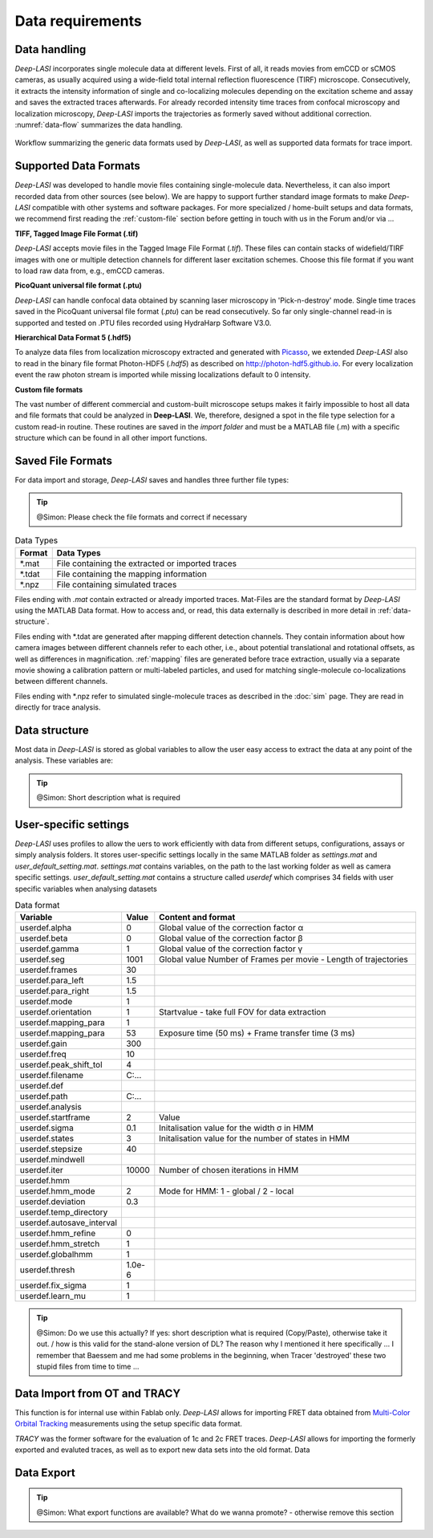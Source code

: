 ..  _data-format:
Data requirements
-------------------

Data handling
~~~~~~~~~~~~~~~~~~~~~~~~~~~~~~
*Deep-LASI* incorporates single molecule data at different levels. First of all, it reads movies from emCCD or sCMOS cameras, as usually acquired using a wide-field total internal reflection fluorescence (TIRF) microscope. Consecutively, it extracts the intensity information of single and co-localizing molecules depending on the excitation scheme and assay and saves the extracted traces afterwards. For already recorded intensity time traces from confocal microscopy and localization microscopy, *Deep-LASI* imports the trajectories as formerly saved without additional correction. :numref:`data-flow` summarizes the data handling.

.. figure:: ./../figures/documents/Fig_1_Data_Handling.png
   :width: 800
   :alt: Data Handling 
   :align: center
   :name: data-flow
   
   Workflow summarizing the generic data formats used by *Deep-LASI*, as well as supported data formats for trace import.

Supported Data Formats
~~~~~~~~~~~~~~~~~~~~~~~~~~~~~~
*Deep-LASI* was developed to handle movie files containing single-molecule data. Nevertheless, it can also import recorded data from other sources (see below). We are happy to support further standard image formats to make *Deep-LASI* compatible with other systems and software packages. For more specialized / home-built setups and data formats, we recommend first reading the :ref:`custom-file` section before getting in touch with us in the Forum and/or via ...

**TIFF, Tagged Image File Format (.tif)**

*Deep-LASI* accepts movie files in the Tagged Image File Format (*.tif*). These files can contain stacks of widefield/TIRF images with
one or multiple detection channels for different laser excitation schemes. Choose this file format if you want to load raw data from, e.g., emCCD cameras. 

**PicoQuant universal file format (.ptu)**

*Deep-LASI* can handle confocal data obtained by scanning laser microscopy in 'Pick-n-destroy' mode. Single time traces saved in the PicoQuant universal file format (*.ptu*) can be read consecutively. So far only single-channel read-in is supported and tested on .PTU files recorded using HydraHarp Software V3.0.

**Hierarchical Data Format 5 (.hdf5)**

To analyze data files from localization microscopy extracted and generated with `Picasso <https://picassosr.readthedocs.io/en/latest/index.html>`_, we extended *Deep-LASI* also to read in the binary file format Photon-HDF5 (*.hdf5*) as described on `http://photon-hdf5.github.io <http://photon-hdf5.github.io>`_. For every localization event the raw photon stream is imported while missing localizations default to 0 intensity.

..  _custom-files:
**Custom file formats**

The vast number of different commercial and custom-built microscope setups makes it fairly impossible to host all data and file formats that could be analyzed in **Deep-LASI**. We, therefore, designed a spot in the file type selection for a custom read-in routine. These routines are saved in the *import folder* and must be a MATLAB file (.m) with a specific structure which can be found in all other import functions.

Saved File Formats
~~~~~~~~~~~~~~~~~~~~~~~
For data import and storage, *Deep-LASI* saves and handles three further file types:

..  tip::
    @Simon: Please check the file formats and correct if necessary 

..  csv-table:: Data Types
   :header: "Format", "Data Types"
   :widths: 15, 200

   *.mat,   "File containing the extracted or imported traces"
   *.tdat,  "File containing the mapping information"
   *.npz,   "File containing simulated traces"

Files ending with *.mat* contain extracted or already imported traces. Mat-Files are the standard format by *Deep-LASI* using the MATLAB Data format.
How to access and, or read, this data externally is described in more detail in :ref:`data-structure`.

Files ending with *.tdat are generated after mapping different detection channels. They contain information about how camera images between different channels refer to each other, i.e., about potential translational and rotational offsets, as well as differences in magnification. :ref:`mapping` files are generated before trace extraction, usually via a separate movie showing a calibration pattern or multi-labeled particles, and used for matching single-molecule co-localizations between different channels.

Files ending with *.npz refer to simulated single-molecule traces as described in the :doc:`sim` page. They are read in directly for trace analysis. 

..  _data-structure:
Data structure
~~~~~~~~~~~~~~~~~~~~~~~~~~~~~~
Most data in *Deep-LASI* is stored as global variables to allow the user easy access to extract the data at any point of the analysis. These variables are: 

..  csv-table:: Data format
   :header: "Variable", "Content and format"
   :file: path-to-the/file.csv 
   :widths: 15, 200

   T.XXX,   "Info"
   T.XXX,   "Info"
   ,        "etc."

..  tip::
    @Simon: Short description what is required 

..  _profile:
User-specific settings
~~~~~~~~~~~~~~~~~
*Deep-LASI* uses profiles to allow the uers to work efficiently with data from different setups, configurations, assays or simply analysis folders. 
It stores user-specific settings locally in the same MATLAB folder as *settings.mat* and *user_default_setting.mat*. *settings.mat* contains variables, on the path to the last working folder as well as camera specific settings. *user_default_setting.mat* contains a structure called *userdef* which comprises 34 fields with user specific variables when analysing datasets

..  csv-table:: Data format
   :header: "Variable", "Value", "Content and format"
   :widths: 15, 15, 200

   userdef.alpha,     "0",     "Global value of the correction factor α"
   userdef.beta,      "0",     "Global value of the correction factor β"
   userdef.gamma,     "1",     "Global value of the correction factor γ"
   userdef.seg,       "1001",  "Global value Number of Frames per movie - Length of trajectories"
   userdef.frames,    "30",    ""
   userdef.para_left, "1.5",   ""
   userdef.para_right,"1.5",   ""
   userdef.mode,      "1",     ""
   userdef.orientation, "1",   "Startvalue - take full FOV for data extraction"   
   userdef.mapping_para,"1",   ""   
   userdef.mapping_para,"53",  "Exposure time (50 ms) + Frame transfer time (3 ms)" 
   userdef.gain,      "300",   ""   
   userdef.freq,      "10",    ""   
   userdef.peak_shift_tol,"4", ""   
   userdef.filename,  "C:\...",""
   userdef.def,       "",      "" 
   userdef.path,      "C:\...",""
   userdef.analysis,  "",      "" 
   userdef.startframe,"2",     "Value" 
   userdef.sigma,     "0.1",   "Initalisation value for the width σ in HMM" 
   userdef.states,    "3",     "Initalisation value for the number of states in HMM" 
   userdef.stepsize,  "40",    "" 
   userdef.mindwell,  "",      "" 
   userdef.iter,      "10000", "Number of chosen iterations in HMM" 
   userdef.hmm,       "",      "" 
   userdef.hmm_mode,  "2",     "Mode for HMM: 1 - global / 2 - local" 
   userdef.deviation, "0.3",   "" 
   userdef.temp_directory,"",  ""    
   userdef.autosave_interval, "", ""    
   userdef.hmm_refine,"0",     ""    
   userdef.hmm_stretch,"1",    "" 
   userdef.globalhmm, "1",     "" 
   userdef.thresh,    "1.0e-6","" 
   userdef.fix_sigma, "1",     "" 
   userdef.learn_mu,  "1",     ""    

..  tip::
    @Simon: Do we use this actually? If yes: short description what is required (Copy/Paste), otherwise take it out. / how is this valid for the stand-alone version of DL? The reason why I mentioned it here specifically ... I remember that Baessem and me had some problems in the beginning, when Tracer 'destroyed' these two stupid files from time to time ... 

..  _import:
Data Import from OT and TRACY 
~~~~~~~~~~~~~~~~~
This function is for internal use within Fablab only.  
*Deep-LASI* allows for importing FRET data obtained from `Multi-Color Orbital Tracking <https://onlinelibrary.wiley.com/doi/10.1002/smll.202204726>`_ measurements using the setup specific data format. 

*TRACY* was the former software for the evaluation of 1c and 2c FRET traces. *Deep-LASI* allows for importing the formerly exported and evaluted traces, as well as to export new data sets into the old format. Data

..  _export:
Data Export
~~~~~~~~~~~~~~~~~

..  tip::
    @Simon: What export functions are available? What do we wanna promote? - otherwise remove this section
